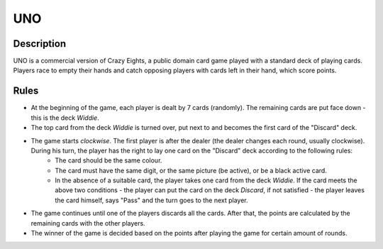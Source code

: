 UNO
===

Description
------------

UNO is a commercial version of Crazy Eights, a public domain card game played with a standard deck of playing cards. Players race to empty their hands and catch opposing players with cards left in their hand, which score points. 

Rules
-----

* At the beginning of the game, each player is dealt by 7 cards (randomly). The remaining cards are put face down - this is the deck *Widdie*. 

* The top card from the deck *Widdie* is turned over, put next to and becomes the first card of the "Discard" deck.

* The game starts *clockwise*. The first player is after the dealer (the dealer changes each round, usually clockwise). During his turn, the player has the right to lay one card on the "Discard" deck according to the following rules:
    + The card should be the same colour.
    + The card must have the same digit, or the same picture (be active), or be a black active card.
    + In the absence of a suitable card, the player takes one card from the deck *Widdie*. If the card meets the above two conditions - the player can put the card on the deck *Discard*, if not satisfied - the player leaves the card himself, says "Pass" and the turn goes to the next player.

* The game continues until one of the players discards all the cards. After that, the points are calculated by the remaining cards with the other players.

* The winner of the game is decided based on the points after playing the game for certain amount of rounds.
